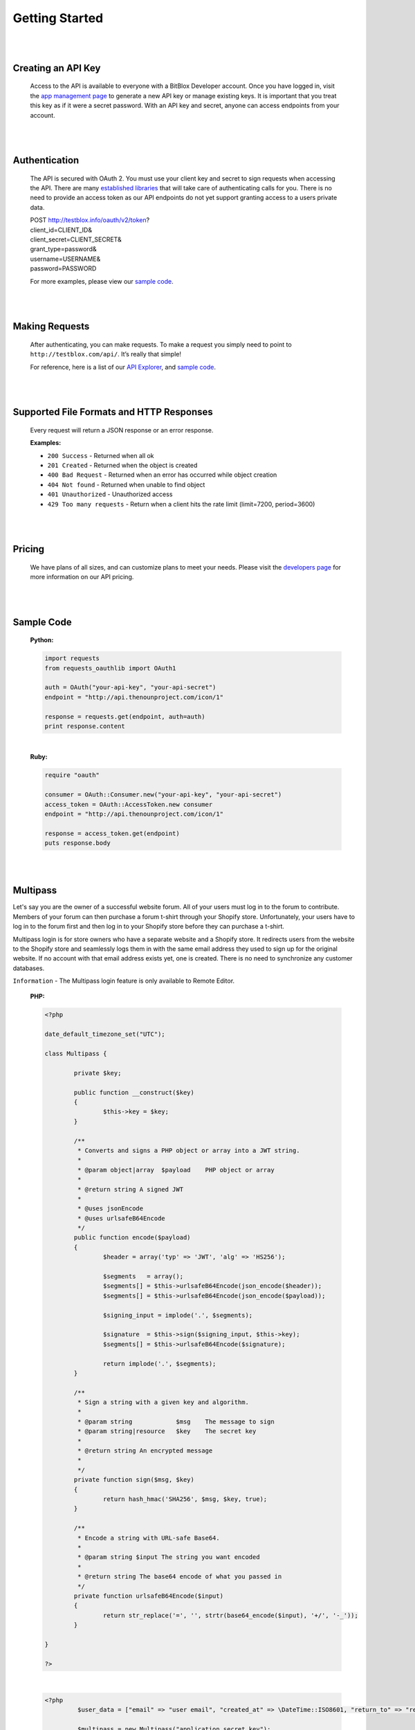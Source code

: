 ===============
Getting Started
===============


|
|

Creating an API Key
===================
	Access to the API is available to everyone with a BitBlox Developer account. Once you have logged in, visit the `app management page <http://testblox.info/applications>`_ to generate a new API key or manage existing keys. It is important that you treat this key as if it were a secret password. With an API key and secret, anyone can access endpoints from your account.

|
|

Authentication
==============
	The API is secured with OAuth 2. You must use your client key and secret to sign requests when accessing the API. There are many `established libraries <http://oauth.net/2/>`_ that will take care of authenticating calls for you. There is no need to provide an access token as our API endpoints do not yet support granting access to a users private data.

	| POST http://testblox.info/oauth/v2/token?
	| client_id=CLIENT_ID&
	| client_secret=CLIENT_SECRET&
	| grant_type=password&
	| username=USERNAME&
	| password=PASSWORD

	For more examples, please view our `sample code`_.


|
|

Making Requests
===============
	After authenticating, you can make requests. To make a request you simply need to point to ``http://testblox.com/api/``. It’s really that simple!

	For reference, here is a list of our `API Explorer <http://explorer.testblox.info/doc/api>`_, and `sample code`_.

|
|

Supported File Formats and HTTP Responses
=========================================
	Every request will return a JSON response or an error response.


	**Examples:**

	- ``200 Success`` - Returned when all ok
	- ``201 Created`` - Returned when the object is created
	- ``400 Bad Request`` - Returned when an error has occurred while object creation
	- ``404 Not found`` - Returned when unable to find object
	- ``401 Unauthorized`` - Unauthorized access
	- ``429 Too many requests`` - Return when a client hits the rate limit (limit=7200, period=3600)

|
|

Pricing
=======
	We have plans of all sizes, and can customize plans to meet your needs. Please visit the `developers page <http://testblox.info/developers>`_ for more information on our API pricing.

|
|


Sample Code
===========

	**Python:**

	.. code-block:: python

		import requests
		from requests_oauthlib import OAuth1

		auth = OAuth("your-api-key", "your-api-secret")
		endpoint = "http://api.thenounproject.com/icon/1"

		response = requests.get(endpoint, auth=auth)
		print response.content

	|

	**Ruby:**

	.. code-block:: ruby

		require "oauth"

		consumer = OAuth::Consumer.new("your-api-key", "your-api-secret")
		access_token = OAuth::AccessToken.new consumer
		endpoint = "http://api.thenounproject.com/icon/1"

		response = access_token.get(endpoint)
		puts response.body

|
|


Multipass
=========

Let's say you are the owner of a successful website forum. All of your users must log in to the forum to contribute. Members of your forum can then purchase a forum t-shirt through your Shopify store. Unfortunately, your users have to log in to the forum first and then log in to your Shopify store before they can purchase a t-shirt.

Multipass login is for store owners who have a separate website and a Shopify store. It redirects users from the website to the Shopify store and seamlessly logs them in with the same email address they used to sign up for the original website. If no account with that email address exists yet, one is created. There is no need to synchronize any customer databases.

``Information`` - The Multipass login feature is only available to Remote Editor.

	**PHP:**

	.. code-block:: php

		<?php

		date_default_timezone_set("UTC");

		class Multipass {

			private $key;

			public function __construct($key)
			{
				$this->key = $key;
			}

			/**
			 * Converts and signs a PHP object or array into a JWT string.
			 *
			 * @param object|array  $payload    PHP object or array
			 *
			 * @return string A signed JWT
			 *
			 * @uses jsonEncode
			 * @uses urlsafeB64Encode
			 */
			public function encode($payload)
			{
				$header = array('typ' => 'JWT', 'alg' => 'HS256');

				$segments   = array();
				$segments[] = $this->urlsafeB64Encode(json_encode($header));
				$segments[] = $this->urlsafeB64Encode(json_encode($payload));

				$signing_input = implode('.', $segments);

				$signature  = $this->sign($signing_input, $this->key);
				$segments[] = $this->urlsafeB64Encode($signature);

				return implode('.', $segments);
			}

			/**
			 * Sign a string with a given key and algorithm.
			 *
			 * @param string            $msg    The message to sign
			 * @param string|resource   $key    The secret key
			 *
			 * @return string An encrypted message
			 *
			 */
			private function sign($msg, $key)
			{
				return hash_hmac('SHA256', $msg, $key, true);
			}

			/**
			 * Encode a string with URL-safe Base64.
			 *
			 * @param string $input The string you want encoded
			 *
			 * @return string The base64 encode of what you passed in
			 */
			private function urlsafeB64Encode($input)
			{
				return str_replace('=', '', strtr(base64_encode($input), '+/', '-_'));
			}

		}

		?>

	|

	.. code-block:: php

		<?php
			 $user_data = ["email" => "user email", "created_at" => \DateTime::ISO8601, "return_to" => "redirect to"];

			 $multipass = new Multipass("application secret key");
			 $token = $multipass->encode($user_data);

	|